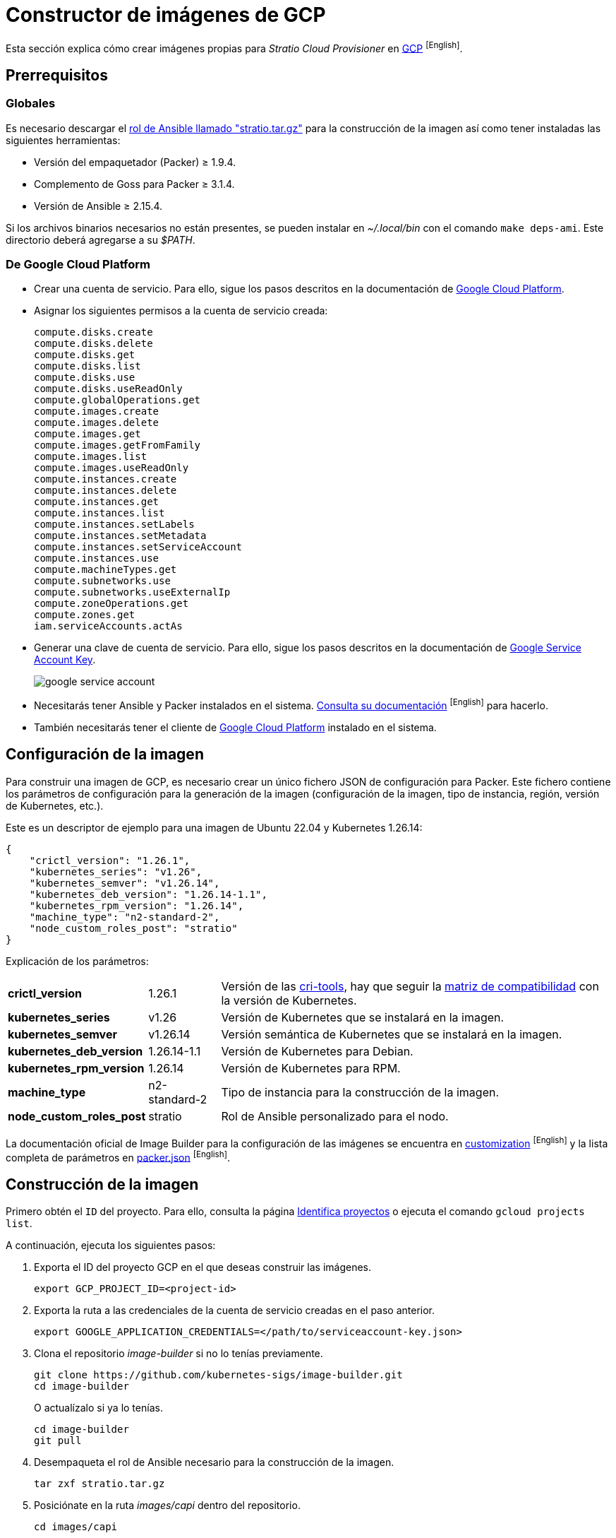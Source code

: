 = Constructor de imágenes de GCP

Esta sección explica cómo crear imágenes propias para _Stratio Cloud Provisioner_ en https://image-builder.sigs.k8s.io/capi/providers/gcp[GCP] ^[English]^.

== Prerrequisitos

=== Globales

Es necesario descargar el xref:attachment$stratio.tar.gz[rol de Ansible llamado "stratio.tar.gz"] para la construcción de la imagen así como tener instaladas las siguientes herramientas:

* Versión del empaquetador (Packer) ≥ 1.9.4.
* Complemento de Goss para Packer ≥ 3.1.4.
* Versión de Ansible ≥ 2.15.4.

Si los archivos binarios necesarios no están presentes, se pueden instalar en _~/.local/bin_ con el comando `make deps-ami`. Este directorio deberá agregarse a su _$PATH_.

=== De Google Cloud Platform

* Crear una cuenta de servicio. Para ello, sigue los pasos descritos en la documentación de https://cloud.google.com/iam/docs/creating-managing-service-accounts#creating[Google Cloud Platform].

* Asignar los siguientes permisos a la cuenta de servicio creada:
+
[source,text]
----
compute.disks.create
compute.disks.delete
compute.disks.get
compute.disks.list
compute.disks.use
compute.disks.useReadOnly
compute.globalOperations.get
compute.images.create
compute.images.delete
compute.images.get
compute.images.getFromFamily
compute.images.list
compute.images.useReadOnly
compute.instances.create
compute.instances.delete
compute.instances.get
compute.instances.list
compute.instances.setLabels
compute.instances.setMetadata
compute.instances.setServiceAccount
compute.instances.use
compute.machineTypes.get
compute.subnetworks.use
compute.subnetworks.useExternalIp
compute.zoneOperations.get
compute.zones.get
iam.serviceAccounts.actAs
----

* Generar una clave de cuenta de servicio. Para ello, sigue los pasos descritos en la documentación de https://cloud.google.com/iam/docs/keys-create-delete?hl=es-419[Google Service Account Key].
+
image::google-service-account.png[]

* Necesitarás tener Ansible y Packer instalados en el sistema. https://image-builder.sigs.k8s.io/capi/providers/gcp.html#install-ansible-and-packer:~:text=compliant%20VM%20image.-,Install%20Ansible%20and%20Packer,-Start%20by%20launching[Consulta su documentación] ^[English]^ para hacerlo.

* También necesitarás tener el cliente de https://cloud.google.com/sdk/docs/install?hl=es-419[Google Cloud Platform] instalado en el sistema.

== Configuración de la imagen

Para construir una imagen de GCP, es necesario crear un único fichero JSON de configuración para Packer. Este fichero contiene los parámetros de configuración para la generación de la imagen (configuración de la imagen, tipo de instancia, región, versión de Kubernetes, etc.).

Este es un descriptor de ejemplo para una imagen de Ubuntu 22.04 y Kubernetes 1.26.14:

[source,json]
----
{
    "crictl_version": "1.26.1",
    "kubernetes_series": "v1.26",
    "kubernetes_semver": "v1.26.14",
    "kubernetes_deb_version": "1.26.14-1.1",
    "kubernetes_rpm_version": "1.26.14",
    "machine_type": "n2-standard-2",
    "node_custom_roles_post": "stratio"
}
----

Explicación de los parámetros:

[%autowidth]
|===
| *crictl_version* | 1.26.1 | Versión de las https://github.com/kubernetes-sigs/cri-tools/tags[cri-tools], hay que seguir la https://github.com/kubernetes-sigs/cri-tools#compatibility-matrix-cri-tools--kubernetes[matriz de compatibilidad] con la versión de Kubernetes.
| *kubernetes_series* | v1.26 | Versión de Kubernetes que se instalará en la imagen.
| *kubernetes_semver* | v1.26.14 | Versión semántica de Kubernetes que se instalará en la imagen.
| *kubernetes_deb_version* | 1.26.14-1.1 | Versión de Kubernetes para Debian.
| *kubernetes_rpm_version* | 1.26.14 | Versión de Kubernetes para RPM.
| *machine_type* | n2-standard-2 | Tipo de instancia para la construcción de la imagen.
| *node_custom_roles_post* | stratio | Rol de Ansible personalizado para el nodo.
|===

La documentación oficial de Image Builder para la configuración de las imágenes se encuentra en https://image-builder.sigs.k8s.io/capi/capi.html#customization[customization] ^[English]^ y la lista completa de parámetros en https://github.com/kubernetes-sigs/image-builder/blob/main/images/capi/packer/gce/packer.json[packer.json] ^[English]^.

== Construcción de la imagen

Primero obtén el `ID` del proyecto. Para ello, consulta la página https://cloud.google.com/resource-manager/docs/creating-managing-projects?hl=es-419#identifying_projects[Identifica proyectos] o ejecuta el comando `gcloud projects list`.

A continuación, ejecuta los siguientes pasos:

. Exporta el ID del proyecto GCP en el que deseas construir las imágenes.
+
[source,console]
----
export GCP_PROJECT_ID=<project-id>
----

. Exporta la ruta a las credenciales de la cuenta de servicio creadas en el paso anterior.
+
[source,console]
----
export GOOGLE_APPLICATION_CREDENTIALS=</path/to/serviceaccount-key.json>
----

. Clona el repositorio _image-builder_ si no lo tenías previamente.
+
[source,console]
----
git clone https://github.com/kubernetes-sigs/image-builder.git
cd image-builder
----
+
O actualízalo si ya lo tenías.
+
[source,console]
----
cd image-builder
git pull
----

. Desempaqueta el rol de Ansible necesario para la construcción de la imagen.
+
[source,console]
----
tar zxf stratio.tar.gz
----

. Posiciónate en la ruta _images/capi_ dentro del repositorio.
+
[source,console]
----
cd images/capi
----

. Instala las dependencias necesarias para crear la imagen.
+
[source,console]
----
make deps-gce
----
+
image::deps-gce.png[]

. Consulta las imágenes que se pueden construir.
+
[source,console]
----
make help | grep build-gce
----

. Genera la imagen deseada pasándole el JSON de configuración preparado anteriormente como variable de entorno `PACKER_VAR_FILES` y el objetivo de la imagen que se quiere construir. Por ejemplo, para construir una imagen de Ubuntu 22.04, ejecuta:
+
[source,console]
----
PACKER_VAR_FILES=gcp.json make build-gce-ubuntu-2204
----
+
image::build-gce-ubuntu-2204-part1.png[]
+
image::build-gce-ubuntu-2204-part2.png[]

== Depuración

El proceso de creación de la imagen se puede depurar con la variable de entorno `PACKER_LOG`.

[source,console]
----
export PACKER_LOG=1
----
